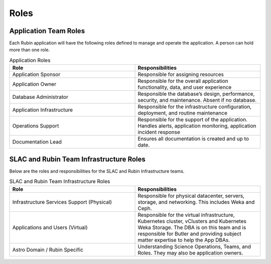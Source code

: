 #####
Roles
#####

Application Team Roles
======================

Each Rubin application will have the following roles defined to manage and operate the application.  A person can hold more than one role.

.. list-table:: Application Roles
   :widths: 25 25
   :header-rows: 1

   * - Role
     - Responsibilities
   * - Application Sponsor
     - Responsible for assigning resources
   * - Application Owner
     - Responsible for the overall application functionality, data, and user experience
   * - Database Administrator
     - Responsible the database’s design, performance, security, and maintenance.  Absent if no database.
   * - Application Infrastructure
     - Responsible for the infrastructure configuration, deployment, and routine maintenance
   * - Operations Support
     - Responsible for the support of the application.  Handles alerts, application monitoring, application incident response
   * - Documentation Lead
     - Ensures all documentation is created and up to date.

SLAC and Rubin Team Infrastructure Roles
========================================

Below are the roles and responsibilities for the SLAC and Rubin Infrastructure teams.

.. list-table:: SLAC and Rubin Team Infrastructure Roles
   :widths: 25 25
   :header-rows: 1

   * - Role
     - Responsibilities
   * - Infrastructure Services Support (Physical)
     - Responsible for physical datacenter, servers, storage, and networking.  This includes Weka and Ceph.
   * - Applications and Users (Virtual)
     - Responsible for the virtual infrastructure, Kubernetes cluster, vClusters and Kubernetes Weka Storage.  The DBA is on this team and is responsible for Butler and providing subject matter expertise to help the App DBAs.
   * - Astro Domain / Rubin Specific
     - Understanding Science Operations, Teams, and Roles.  They may also be application owners.
